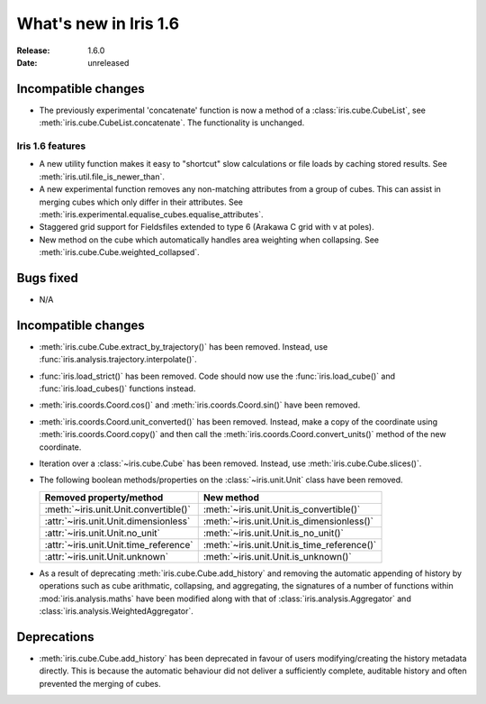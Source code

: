 What's new in Iris 1.6
**********************

:Release: 1.6.0
:Date: unreleased

Incompatible changes
--------------------
* The previously experimental 'concatenate' function is now a method of a
  :class:`iris.cube.CubeList`, see :meth:`iris.cube.CubeList.concatenate`.  The
  functionality is unchanged.

Iris 1.6 features
=================
* A new utility function makes it easy to "shortcut" slow calculations or
  file loads by caching stored results. See
  :meth:`iris.util.file_is_newer_than`.
* A new experimental function removes any non-matching attributes from a group
  of cubes.  This can assist in merging cubes which only differ in their
  attributes.  See
  :meth:`iris.experimental.equalise_cubes.equalise_attributes`.
* Staggered grid support for Fieldsfiles extended to type 6 (Arakawa C grid
  with v at poles).
* New method on the cube which automatically handles area weighting when
  collapsing.  See
  :meth:`iris.cube.Cube.weighted_collapsed`.

Bugs fixed
----------
* N/A

Incompatible changes
--------------------
* :meth:`iris.cube.Cube.extract_by_trajectory()` has been removed.
  Instead, use :func:`iris.analysis.trajectory.interpolate()`.
* :func:`iris.load_strict()` has been removed.
  Code should now use the :func:`iris.load_cube()` and
  :func:`iris.load_cubes()` functions instead.
* :meth:`iris.coords.Coord.cos()` and :meth:`iris.coords.Coord.sin()`
  have been removed.
* :meth:`iris.coords.Coord.unit_converted()` has been removed.
  Instead, make a copy of the coordinate using
  :meth:`iris.coords.Coord.copy()` and then call the
  :meth:`iris.coords.Coord.convert_units()` method of the new
  coordinate.
* Iteration over a :class:`~iris.cube.Cube` has been removed. Instead,
  use :meth:`iris.cube.Cube.slices()`.
* The following boolean methods/properties on the
  :class:`~iris.unit.Unit` class have been removed.

  ====================================== ===========================================
  Removed property/method                New method
  ====================================== ===========================================
  :meth:`~iris.unit.Unit.convertible()`  :meth:`~iris.unit.Unit.is_convertible()`
  :attr:`~iris.unit.Unit.dimensionless`  :meth:`~iris.unit.Unit.is_dimensionless()`
  :attr:`~iris.unit.Unit.no_unit`        :meth:`~iris.unit.Unit.is_no_unit()`
  :attr:`~iris.unit.Unit.time_reference` :meth:`~iris.unit.Unit.is_time_reference()`
  :attr:`~iris.unit.Unit.unknown`        :meth:`~iris.unit.Unit.is_unknown()`
  ====================================== ===========================================
* As a result of deprecating :meth:`iris.cube.Cube.add_history` and removing the
  automatic appending of history by operations such as cube arithmatic,
  collapsing, and aggregating, the signatures of a number of functions within
  :mod:`iris.analysis.maths` have been modified along with that of
  :class:`iris.analysis.Aggregator` and :class:`iris.analysis.WeightedAggregator`.

Deprecations
------------
* :meth:`iris.cube.Cube.add_history` has been deprecated in favour
  of users modifying/creating the history metadata directly. This is
  because the automatic behaviour did not deliver a sufficiently complete,
  auditable history and often prevented the merging of cubes.
